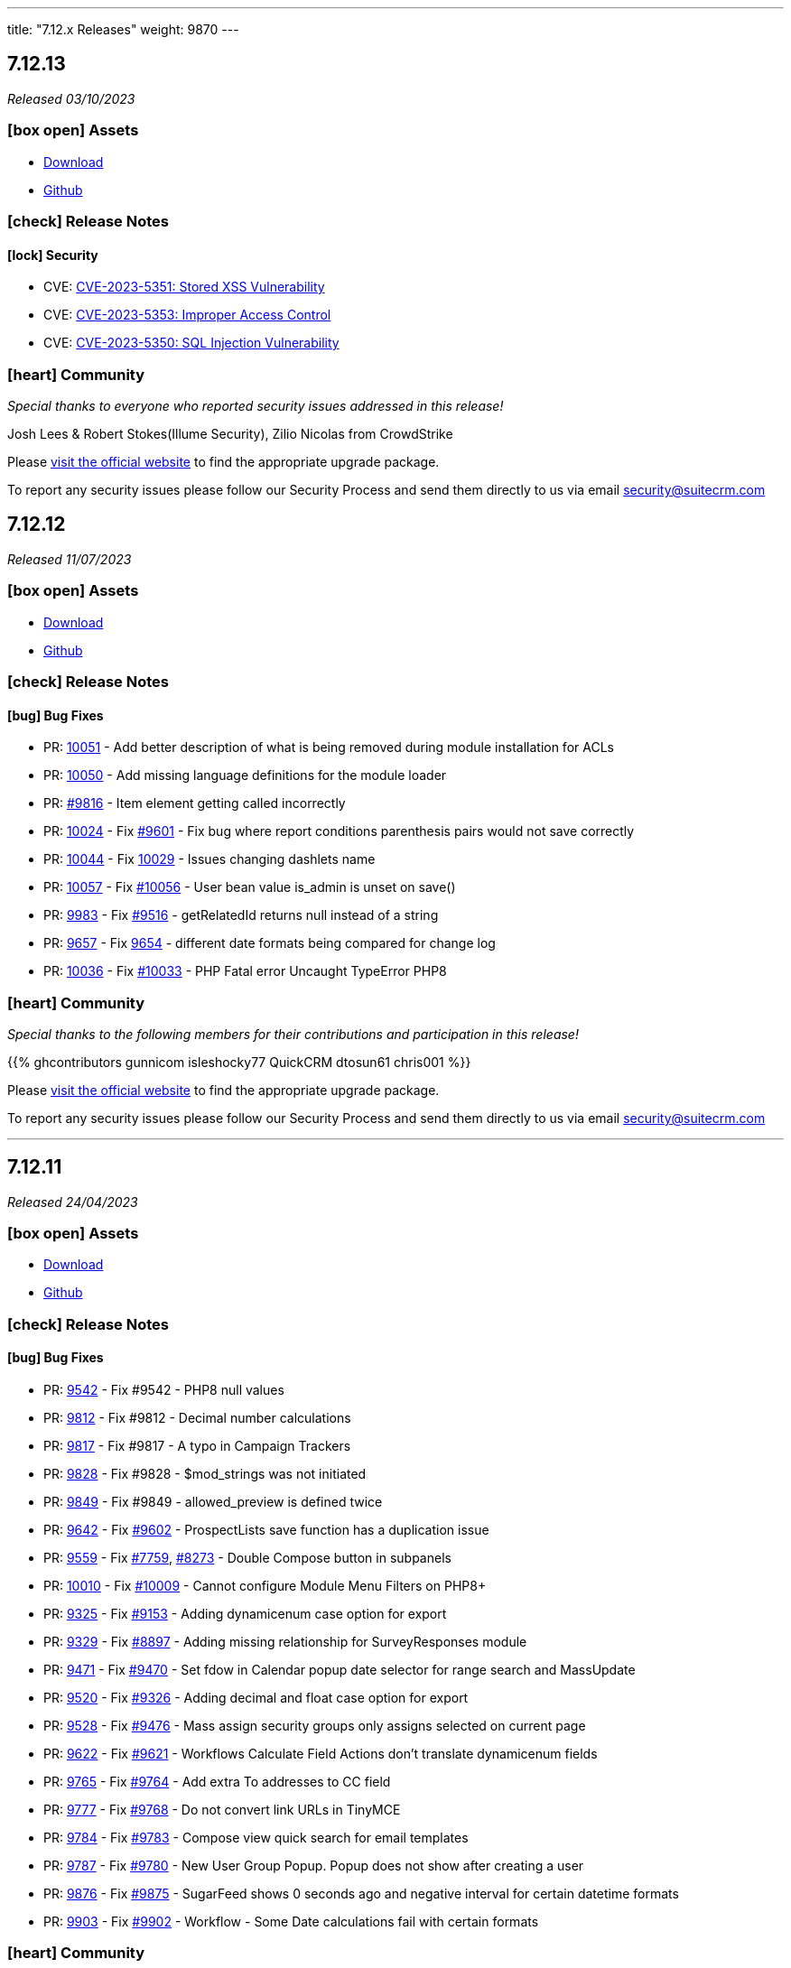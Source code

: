 ---
title: "7.12.x Releases"
weight: 9870
---

:toc:
:toc-title:
:toclevels: 1
:icons: font

== 7.12.13

_Released 03/10/2023_

=== icon:box-open[] Assets

* https://suitecrm.com/download/[Download]
* https://github.com/salesagility/SuiteCRM[Github]

===  icon:check[] Release Notes

==== icon:lock[] Security

* CVE: https://nvd.nist.gov/vuln/detail/CVE-2023-5351[CVE-2023-5351: Stored XSS Vulnerability]
* CVE: https://nvd.nist.gov/vuln/detail/CVE-2023-5353[CVE-2023-5353: Improper Access Control]
* CVE: https://nvd.nist.gov/vuln/detail/CVE-2023-5350[CVE-2023-5350: SQL Injection Vulnerability]

=== icon:heart[] Community

_Special thanks to everyone who reported security issues addressed in this release!_

Josh Lees & Robert Stokes(Illume Security), Zilio Nicolas from CrowdStrike

Please https://suitecrm.com/download[visit the official website] to find the appropriate upgrade package.

To report any security issues please follow our Security Process and send them directly to us via email security@suitecrm.com


== 7.12.12

_Released 11/07/2023_

=== icon:box-open[] Assets

* https://suitecrm.com/download/[Download]
* https://github.com/salesagility/SuiteCRM[Github]

===  icon:check[] Release Notes

==== icon:bug[] Bug Fixes

* PR: https://github.com/salesagility/SuiteCRM/pull/10051[10051] - Add better description of what is being removed during module installation for ACLs
* PR: https://github.com/salesagility/SuiteCRM/pull/10050[10050] - Add missing language definitions for the module loader
* PR: https://github.com/salesagility/SuiteCRM/pull/9816[#9816] - Item element getting called incorrectly
* PR: https://github.com/salesagility/SuiteCRM/pull/10024[10024] - Fix https://github.com/salesagility/SuiteCRM/issues/9601[#9601] - Fix bug where report conditions parenthesis pairs would not save correctly
* PR: https://github.com/salesagility/SuiteCRM/pull/10044[10044] - Fix https://github.com/salesagility/SuiteCRM/issues/10029[10029] - Issues changing dashlets name
* PR: https://github.com/salesagility/SuiteCRM/pull/10057[10057] - Fix https://github.com/salesagility/SuiteCRM/issues/10056[#10056] - User bean value is_admin is unset on save()
* PR: https://github.com/salesagility/SuiteCRM/pull/9983[9983] - Fix https://github.com/salesagility/SuiteCRM/issues/9516[#9516] - getRelatedId returns null instead of a string
* PR: https://github.com/salesagility/SuiteCRM/pull/9657[9657] - Fix https://github.com/salesagility/SuiteCRM/issues/9654[9654] - different date formats being compared for change log
* PR: https://github.com/salesagility/SuiteCRM/pull/10036[10036] - Fix https://github.com/salesagility/SuiteCRM/issues/10033[#10033] - PHP Fatal error Uncaught TypeError PHP8

=== icon:heart[] Community

_Special thanks to the following members for their contributions and participation in this release!_

{{% ghcontributors gunnicom isleshocky77 QuickCRM dtosun61 chris001 %}}

Please https://suitecrm.com/download[visit the official website] to find the appropriate upgrade package.

To report any security issues please follow our Security Process and send them directly to us via email security@suitecrm.com

'''

== 7.12.11

_Released 24/04/2023_

=== icon:box-open[] Assets

* https://suitecrm.com/download/[Download]
* https://github.com/salesagility/SuiteCRM[Github]

===  icon:check[] Release Notes

==== icon:bug[] Bug Fixes

* PR: https://github.com/salesagility/SuiteCRM/pull/9542[9542] - Fix #9542 - PHP8 null values
* PR: https://github.com/salesagility/SuiteCRM/pull/9812[9812] - Fix #9812 - Decimal number calculations
* PR: https://github.com/salesagility/SuiteCRM/pull/9817[9817] - Fix #9817 - A typo in Campaign Trackers
* PR: https://github.com/salesagility/SuiteCRM/pull/9828[9828] - Fix #9828 - $mod_strings was not initiated
* PR: https://github.com/salesagility/SuiteCRM/pull/9849[9849] - Fix #9849 - allowed_preview is defined twice
* PR: https://github.com/salesagility/SuiteCRM/pull/9642[9642] - Fix https://github.com/salesagility/SuiteCRM/issues/9602[#9602] - ProspectLists save function has a duplication issue
* PR: https://github.com/salesagility/SuiteCRM/pull/9559[9559] - Fix https://github.com/salesagility/SuiteCRM/issues/7759[#7759], https://github.com/salesagility/SuiteCRM/issues/8273[#8273] - Double Compose button in subpanels
* PR: https://github.com/salesagility/SuiteCRM/pull/10010[10010] - Fix https://github.com/salesagility/SuiteCRM/issues/10009[#10009] - Cannot configure Module Menu Filters on PHP8+
* PR: https://github.com/salesagility/SuiteCRM/pull/9325[9325] - Fix https://github.com/salesagility/SuiteCRM/issues/9153[#9153] - Adding dynamicenum case option for export
* PR: https://github.com/salesagility/SuiteCRM/pull/9329[9329] - Fix https://github.com/salesagility/SuiteCRM/issues/8897[#8897] - Adding missing relationship for SurveyResponses module
* PR: https://github.com/salesagility/SuiteCRM/pull/9471[9471] - Fix https://github.com/salesagility/SuiteCRM/issues/9470[#9470] - Set fdow in Calendar popup date selector for range search and MassUpdate
* PR: https://github.com/salesagility/SuiteCRM/pull/9520[9520] - Fix https://github.com/salesagility/SuiteCRM/issues/9326[#9326] - Adding decimal and float case option for export
* PR: https://github.com/salesagility/SuiteCRM/pull/9528[9528] - Fix https://github.com/salesagility/SuiteCRM/issues/9476[#9476] - Mass assign security groups only assigns selected on current page
* PR: https://github.com/salesagility/SuiteCRM/pull/9622[9622] - Fix https://github.com/salesagility/SuiteCRM/issues/9621[#9621] - Workflows Calculate Field Actions don't translate dynamicenum fields
* PR: https://github.com/salesagility/SuiteCRM/pull/9765[9765] - Fix https://github.com/salesagility/SuiteCRM/issues/9764[#9764] - Add extra To addresses to CC field
* PR: https://github.com/salesagility/SuiteCRM/pull/9777[9777] - Fix https://github.com/salesagility/SuiteCRM/issues/9768[#9768] - Do not convert link URLs in TinyMCE
* PR: https://github.com/salesagility/SuiteCRM/pull/9784[9784] - Fix https://github.com/salesagility/SuiteCRM/issues/9783[#9783] - Compose view quick search for email templates
* PR: https://github.com/salesagility/SuiteCRM/pull/9787[9787] - Fix https://github.com/salesagility/SuiteCRM/issues/9780[#9780] - New User Group Popup. Popup does not show after creating a user
* PR: https://github.com/salesagility/SuiteCRM/pull/9876[9876] - Fix https://github.com/salesagility/SuiteCRM/issues/9875[#9875] - SugarFeed shows 0 seconds ago and negative interval for certain datetime formats
* PR: https://github.com/salesagility/SuiteCRM/pull/9903[9903] - Fix https://github.com/salesagility/SuiteCRM/issues/9902[#9902] - Workflow - Some Date calculations fail with certain formats

=== icon:heart[] Community

_Special thanks to the following members for their contributions and participation in this release!_

{{% ghcontributors pgorod gunnicom ebogaard SinergiaCRM AlbertoSTIC JanSiero urdhvatech QuickCRM tiefwasserreede abuzarfaris %}}

Please https://suitecrm.com/download[visit the official website] to find the appropriate upgrade package.

To report any security issues please follow our Security Process and send them directly to us via email security@suitecrm.com

'''

== 7.12.10

_Released 02/03/2023_

=== icon:box-open[] Assets

* https://suitecrm.com/download/[Download]
* https://github.com/salesagility/SuiteCRM[Github]

===  icon:check[] Release Notes

==== icon:lock[] Security

* CVE: Pending - RCE Vulnerability
* CVE: Pending - Stored XSS Vulnerability
* CVE: Pending - Stored XSS Vulnerability
* CVE: Pending - SSRF Vulnerability

==== icon:bug[] Bug Fixes

* PR: https://github.com/salesagility/SuiteCRM/pull/9666[9666] - Fix https://github.com/salesagility/SuiteCRM/issues/9665[#9665] - Set unique id for "Reset module" button in studio
* PR: https://github.com/salesagility/SuiteCRM/pull/9742[9742] - Fix Closing count bracket before relational operator PHP 8.0 count throwing TypeError
* PR: https://github.com/salesagility/SuiteCRM/pull/9751[9751] - Fix https://github.com/salesagility/SuiteCRM/issues/9750[#9750] - Receive related parameters of type dynamicenum in workflow formulas
* PR: https://github.com/salesagility/SuiteCRM/pull/9796[9796] - Fix https://github.com/salesagility/SuiteCRM/issues/4646[#4646] - Hard coded messages in Surveys module
* PR: https://github.com/salesagility/SuiteCRM/pull/9836[9836] - Fix https://github.com/salesagility/SuiteCRM/issues/9835[#9835] - Case Updates save bug
* PR: https://github.com/salesagility/SuiteCRM/pull/9872[9872] - Fix https://github.com/salesagility/SuiteCRM/issues/9871[#9871] - Javascript message error when bulk updating all user records
* PR: https://github.com/salesagility/SuiteCRM/pull/9874[9874] - Fix https://github.com/salesagility/SuiteCRM/issues/9873[#9873] - Plesk php.ini disable_functions = opcache_get_status
* PR: https://github.com/salesagility/SuiteCRM/pull/9882[9882] - Fix OPCache install module copy action
* PR: https://github.com/salesagility/SuiteCRM/pull/9884[9884] - Fix https://github.com/salesagility/SuiteCRM/issues/9883[#9883] - Security Groups do not work with modules whose name exceeds 36 characters.
* PR: https://github.com/salesagility/SuiteCRM/pull/9910[9910] - Fix https://github.com/salesagility/SuiteCRM/issues/9909[#9909] - Default empty item when creating a new Dropdown field
* PR: https://github.com/salesagility/SuiteCRM/pull/9914[9914] - Close #9914 - Update dashboard.scss for dashlet options overflow
* PR: https://github.com/salesagility/SuiteCRM/pull/9955[9955] - Fix https://github.com/salesagility/SuiteCRM/issues/9926[#9926] - Add missing check on product image upload
* PR: https://github.com/salesagility/SuiteCRM/pull/9901[9901] - Fix https://github.com/salesagility/SuiteCRM/issues/9900[#9900] - Conditions doesn't recognize some of the characters set

=== icon:heart[] Community

_Special thanks to the following members for their contributions and participation in this release!_

{{% ghcontributors SinergiaCRM rahulshinde19 likhobory JanSiero 2xaronl %}}

_Special thanks to everyone who reported the security issues addressed in this release!_

Nico Weidmann(SAP Security Research), Rustam Komildzhonov and Ilja Bulatov

Please https://suitecrm.com/download[visit the official website] to find the appropriate upgrade package.

To report any security issues please follow our Security Process and send them directly to us via email security@suitecrm.com

'''

== 7.12.9

_Released 25/01/2023_

=== icon:box-open[] Assets

* https://suitecrm.com/download/[Download]
* https://github.com/salesagility/SuiteCRM[Github]

===  icon:check[] Release Notes

==== icon:lock[] Security

* CVE: link:https://cve.mitre.org/cgi-bin/cvename.cgi?name=CVE-2022-45185[2022-45185] - Improper Access Control
* CVE: Pending - SQL Injection
* CVE: Pending - Improper Access Control
* CVE: Pending - Improper Access Control
* CVE: Pending - Improper Access Control
* CVE: Pending - Bypass Vulnerability
* CVE: Pending - Vulnerability: Cross Site Scripting

==== icon:bug[] Bug Fixes

* PR: link:https://github.com/salesagility/SuiteCRM/pull/9718[9718] - Fix link:https://github.com/salesagility/SuiteCRM/issues/9717[#9717] - Security Suite Record Group selector doesn't appear when duplicating records
* PR: link:https://github.com/salesagility/SuiteCRM/pull/9648[9648] - Fix link:https://github.com/salesagility/SuiteCRM/issues/9646[#9646] - Display TinyMCE in step 4 of the campaigns form wizard
* PR: link:https://github.com/salesagility/SuiteCRM/pull/9643[9643] - Fix link:https://github.com/salesagility/SuiteCRM/issues/9574[#9574] - Update method to static for module renaming
* PR: link:https://github.com/salesagility/SuiteCRM/pull/9500[9500] - Fix link:https://github.com/salesagility/SuiteCRM/issues/9499[#9499] - Add View Survey Responses Menu item
* PR: link:https://github.com/salesagility/SuiteCRM/pull/9638[9638] - Fix Elasticsearch indexing and searching using accented characters
* PR: link:https://github.com/salesagility/SuiteCRM/pull/9474[9474] - Fix link:https://github.com/salesagility/SuiteCRM/issues/9473[#9473] - Missing item "Survey" in campainglog_activity_type_dom
* PR: link:https://github.com/salesagility/SuiteCRM/pull/9844[9844] - ElasticSearch Indexing batch error handling
* PR: link:https://github.com/salesagility/SuiteCRM/pull/9770[9770] - Fix link:https://github.com/salesagility/SuiteCRM/issues/9568[#9568] - Ignore int len when comparing vardefs in newer MySQL versions
* PR: link:https://github.com/salesagility/SuiteCRM/pull/9786[9786] - Clear caches used by Inline Edition
* PR: link:https://github.com/salesagility/SuiteCRM/pull/9671[9671] - Fix link:https://github.com/salesagility/SuiteCRM/issues/9670[#9670] - Disabling the user profile option about notification of assignments does not work
* PR: link:https://github.com/salesagility/SuiteCRM/pull/9813[9813] - Fix link:https://github.com/salesagility/SuiteCRM/issues/9344[#9344] - Error in Browsers console after adding tabs to Quickcreate: function selectTabOnError

=== icon:heart[] Community

_Special thanks to the following members for their contributions and participation in this release!_

{{% ghcontributors SinergiaCRM bitnamiNoob th-adavidson QuickCRM lukio 2xaronl pgorod %}}

_Special thanks to everyone who reporting the security issues addressed in this release!_

RIOUX Guilhem, Mark Hupperichs, Vautia, Benoit Luquet, crackcat

Please https://suitecrm.com/download[visit the official website] to find the appropriate upgrade package.

To report any security issues please follow our Security Process and send them directly to us via email security@suitecrm.com

'''

== 7.12.8

_Released 17/11/2022_

=== icon:box-open[] Assets

* https://suitecrm.com/download/[Download]
* https://github.com/salesagility/SuiteCRM[Github]

===  icon:check[] Release Notes

==== icon:bug[] Bug Fixes

* PR: link:https://github.com/salesagility/SuiteCRM/pull/9795[9795] - Fix link:https://github.com/salesagility/SuiteCRM/issues/6756[#6756] - Add Label to Dynamic Fields
* PR: link:https://github.com/salesagility/SuiteCRM/pull/9803[9803] - Fix #9803 - Workflow test returns boolean
* PR: link:https://github.com/salesagility/SuiteCRM/pull/9804[9804] - Update jquery-ui to 1.13.2
* PR: link:https://github.com/salesagility/SuiteCRM/pull/9566[9566] - Turn privates to protecteds to fix Emailtemplate overrides
* PR: link:https://github.com/salesagility/SuiteCRM/pull/9567[9567] - Turn private to protected to fix SendMail AOW_Action overrides
* PR: link:https://github.com/salesagility/SuiteCRM/pull/9557[9557] - fix escapeField where $cell string is empty
* PR: link:https://github.com/salesagility/SuiteCRM/pull/9801[9801] - Fix link:https://github.com/salesagility/SuiteCRM/issues/9800[#9800] Fix issue with send as system being hidden
* PR: link:https://github.com/salesagility/SuiteCRM/pull/9614[9614] - Fix link:https://github.com/salesagility/SuiteCRM/issues/7030[#7030] - Errors in Workflow operators Contains, Starts with and Ends with
* PR: link:https://github.com/salesagility/SuiteCRM/pull/9651[9651] - Fix link:https://github.com/salesagility/SuiteCRM/issues/9650[#9650] - Deprecated constructor method is being called in Calendar
* PR: link:https://github.com/salesagility/SuiteCRM/pull/9659[9659] - Fix link:https://github.com/salesagility/SuiteCRM/issues/9658[#9658] - SuiteCRM add duplicate dashlet when filter is used
* PR: link:https://github.com/salesagility/SuiteCRM/pull/9669[9669] - Fix link:https://github.com/salesagility/SuiteCRM/issues/9668[#9668] - It is not possible to use a custom template for password change
* PR: link:https://github.com/salesagility/SuiteCRM/pull/9673[9673] - Fix link:https://github.com/salesagility/SuiteCRM/issues/9672[#9672] - Bug in CSS class causes bad button display
* PR: link:https://github.com/salesagility/SuiteCRM/pull/9675[9675] - Fix link:https://github.com/salesagility/SuiteCRM/issues/9674[#9674] - Error when importing (creating and updating) a record with ID already deleted in the database
* PR: link:https://github.com/salesagility/SuiteCRM/pull/9689[9689] - Fix link:https://github.com/salesagility/SuiteCRM/issues/9688[#9688]: Use the same browser title for the regular views
* PR: link:https://github.com/salesagility/SuiteCRM/pull/9699[9699] - Fix link:https://github.com/salesagility/SuiteCRM/issues/9698[#9698] - Do not delete the subject when editing a tracking url from the campaign assistant
* PR: link:https://github.com/salesagility/SuiteCRM/pull/9705[9705] - Fix link:https://github.com/salesagility/SuiteCRM/issues/9704[#9704] - Missing relationship definition in SurveysQuestionResponses
* PR: link:https://github.com/salesagility/SuiteCRM/pull/9707[9707] - Fix link:https://github.com/salesagility/SuiteCRM/issues/9706[#9706] - ModuleBuilder doesn't save language files in the correct
* PR: link:https://github.com/salesagility/SuiteCRM/pull/9712[9712] - Fix link:https://github.com/salesagility/SuiteCRM/issues/9711[#9711] - Update date_modified field when deleting a Target List
* PR: link:https://github.com/salesagility/SuiteCRM/pull/9722[9722] - Fix link:https://github.com/salesagility/SuiteCRM/issues/9721[#9721] - Adding Years option to aow_date_type_list in Workflow conditions
* PR: link:https://github.com/salesagility/SuiteCRM/pull/9729[9729] - Fix #9728 - cron.php fails with "must be compatible" error
* PR: link:https://github.com/salesagility/SuiteCRM/pull/9731[9731] - Fix link:https://github.com/salesagility/SuiteCRM/issues/9730[#9730] - cron.php fails with fatal TypeError using PHP 8
* PR: link:https://github.com/salesagility/SuiteCRM/pull/9754[9754] - Fix link:https://github.com/salesagility/SuiteCRM/issues/9753[#9753] - Do not save white spaces in SMTP data
* PR: link:https://github.com/salesagility/SuiteCRM/pull/9785[9785] - Fix link:https://github.com/salesagility/SuiteCRM/issues/9781[#9781] Fetch existing Call/Meeting Reminder data in quickeditview
* PR: link:https://github.com/salesagility/SuiteCRM/pull/9791[9791] - Fix link:https://github.com/salesagility/SuiteCRM/issues/9588[#9588] -  search were ignored if searchQuery was not set in user's preference
* PR: link:https://github.com/salesagility/SuiteCRM/pull/9790[9790] - Fix link:https://github.com/salesagility/SuiteCRM/issues/7827[#7827] - Error resetting modules

=== icon:heart[] Community

_Special thanks to the following members for their contributions and participation in this release!_

{{% ghcontributors likhobory pgorod mattkeenan SinergiaCRM pavithra-selvam kgaillot abuzarfaris urdhvatech jonatanestam %}}

Please https://suitecrm.com/download[visit the official website] to find the appropriate upgrade package.

To report any security issues please follow our Security Process and send them directly to us via email security@suitecrm.com

'''

== 7.12.7

_Released 16/08/2022_

=== icon:box-open[] Assets

* https://suitecrm.com/download/[Download]
* https://github.com/salesagility/SuiteCRM[Github]

===  icon:check[] Release Notes

==== icon:lock[] Security

* CVE: Pending - Improper Authorization
* CVE: Pending - Improper Authorization

[discrete]

==== icon:bug[] Bug Fixes

* PR: link:https://github.com/salesagility/SuiteCRM/pull/9736[9736] - Fix #9736 - ElasticSearch still running repair if not enabled
* PR: link:https://github.com/salesagility/SuiteCRM/pull/9735[9735] - Fix #9735 - Add ElasticSearch Repair option to Admin->Repair Menu
* PR: link:https://github.com/salesagility/SuiteCRM/pull/9512[9512] - Fix #9512 - Case Updates Thread now displays updates from 'Unknown' sources
* PR: link:https://github.com/salesagility/SuiteCRM/pull/9686[9686] - Fix #9686 - Draft Email Opens in Draft View From History Subpanel
* PR: link:https://github.com/salesagility/SuiteCRM/pull/9314[9314] - Fix #9314 - Respect the subpanel flat flag
* PR: link:https://github.com/salesagility/SuiteCRM/pull/9608[9608] - Fix link:https://github.com/salesagility/SuiteCRM/issues/9421[#9421] - Elastic search logic hooks fail to index properly
* PR: link:https://github.com/salesagility/SuiteCRM/pull/9593[9539] - Fix #9539 - Fix Elasticsearch indexing unnecessarily during QR+R
* PR: link:https://github.com/salesagility/SuiteCRM/pull/9599[9599] - Fix #9599 - Fix missing pagination on Elasticsearch Results
* PR: link:https://github.com/salesagility/SuiteCRM/pull/9628[9628] - Fix link:https://github.com/salesagility/SuiteCRM/issues/9627[#9627] - Studio changes not picked up by CRM when opcache.validate_timestamps=0
* PR: link:https://github.com/salesagility/SuiteCRM/pull/9662[9662] - Fix link:https://github.com/salesagility/SuiteCRM/issues/9660[#9660] - Copy only select files to custom/working directory
* PR: link:https://github.com/salesagility/SuiteCRM/pull/9664[9664] - Fix link:https://github.com/salesagility/SuiteCRM/issues/9663[#9663] - Smaller screens automatically collapse non-subpanel panels
* PR: link:https://github.com/salesagility/SuiteCRM/pull/9591[9591] - Fix link:https://github.com/salesagility/SuiteCRM/issues/9547[#9547] - Workflow actions not saving correctly for certain field types
* PR: link:https://github.com/salesagility/SuiteCRM/pull/9163[9163] - Fix #9163 - listviewdefs.php for Outbound Email Accounts module to use correct by default
* PR: link:https://github.com/salesagility/SuiteCRM/pull/9561[9561] - Fix #9561 - with search where fail state was not handled when missing listviewdefs.php file
* PR: link:https://github.com/salesagility/SuiteCRM/pull/9609[9609] - Fix #9609 - Change the logger level in setStream and getStream functions to prevent excessive log errors
* PR: link:https://github.com/salesagility/SuiteCRM/pull/9570[9570] - Fix link:https://github.com/salesagility/SuiteCRM/issues/9569[#9569] - Fix issue with missing dropdown image
* PR: link:https://github.com/salesagility/SuiteCRM/pull/9546[9546] - Fix link:https://github.com/salesagility/SuiteCRM/issues/9545[#9545] - Quote potential reserved name
* PR: link:https://github.com/salesagility/SuiteCRM/pull/9552[9552] - Fix link:https://github.com/salesagility/SuiteCRM/issues/9551[#9551] - Update date period to include the users TZ
* PR: link:https://github.com/salesagility/SuiteCRM/pull/9597[9597] - Fix link:https://github.com/salesagility/SuiteCRM/issues/9594[#9594] - Don't convert nl to BR for contact updates
* PR: link:https://github.com/salesagility/SuiteCRM/pull/9635[9635] - Fix link:https://github.com/salesagility/SuiteCRM/issues/9634[#9634] - Add check on cron to show the basic view on first load
* PR: link:https://github.com/salesagility/SuiteCRM/pull/9637[9637] - Fix link:https://github.com/salesagility/SuiteCRM/issues/9636[#9639] - Add styling of email recipient button
* PR: link:https://github.com/salesagility/SuiteCRM/pull/9604[9604] - Fix link:https://github.com/salesagility/SuiteCRM/issues/9258[#9258] - Fix for Notes module advanced date-modified search
* PR: link:https://github.com/salesagility/SuiteCRM/pull/9603[9603] - Fix link:https://github.com/salesagility/SuiteCRM/issues/9267[#9267] - Fix for popup &email reminder options


=== icon:heart[] Community

_Special thanks to everyone who reported the security issues addressed in this release!_

Vladimir Razov (Positive Technologies)

_Special thanks to the following members for their contributions and participation in this release!_

{{% ghcontributors marcoblancas andresrom1 FR-JS SinergiaCRM lokeshbhandari25 %}}

Please https://suitecrm.com/download[visit the official website] to find the appropriate upgrade package.

To report any security issues please follow our Security Process and send them directly to us via email security@suitecrm.com

'''

== 7.12.6

_Released 24/05/2022_

=== icon:box-open[] Assets

* https://suitecrm.com/download/[Download]
* https://github.com/salesagility/SuiteCRM[Github]

===  icon:check[] Release Notes

{{% notice warning %}}
Important: This release includes critical security fixes, we strongly recommend users of older versions to update as soon as possible
{{% /notice %}}

==== icon:warning[] Important Upgrade Notes

* New entries were added to the config. Please make sure to run `Rebuild Config File` located in the Administration > Repair menu
* Php session_gc is now force enabled by default.
** This option can be disabled by setting enable within the session_gc array to false in config.php
** The values for session.gc_probability and session.gc_divisor can be changed in the following config.php entries within the session_gc array
*** gc_probability
*** gc_divisor
** Check php documentation for more information on these settings https://www.php.net/manual/en/session.configuration.php
** If you are using a session_dir other than the default, please make sure to have session_gc enabled. Otherwise session files won't be cleaned.
** If you are using debian or ubuntu based systems, and you have the default session_dir (which fallsback to the system default),
You may want to set enable within session_gc array to false, as that is the default value for these systems.
They have replacements for the php session_gc. Please review your system’s defaults before making any changes.

==== icon:lock[] Security

* CVE: Pending - SQL Injection Vulnerability
* CVE: Pending - SQL Injection Vulnerability
* CVE: Pending - SQL Injection Vulnerability
* CVE: Pending - Improper Access Control
* CVE: Pending - RCE and CSRF Vulnerability
* CVE: Pending - Bypass Vulnerability

[discrete]

==== icon:bug[] Bug Fixes

* PR: link:https://github.com/salesagility/SuiteCRM/pull/9577[9577] - Update TinyMCE
* PR: link:https://github.com/salesagility/SuiteCRM/pull/9583[9583] - Fix AOR_Report Unit Tests
* PR: link:https://github.com/salesagility/SuiteCRM/pull/9578[9578] - Update Jquery JS Libraries
* PR: link:https://github.com/salesagility/SuiteCRM/pull/8599[8599] - Auto-close success message boxes in ModuleBuilder
* PR: link:https://github.com/salesagility/SuiteCRM/pull/9584[9584] - Fix link:https://github.com/salesagility/SuiteCRM-Core/issues/87[SCRM-Core#87] - Prevent disabling the default language
* PR: link:https://github.com/salesagility/SuiteCRM/pull/9523[9523] - Fix link:https://github.com/salesagility/SuiteCRM/issues/9438[#9438] - Adding Action keyword to fieldname exception
* PR: link:https://github.com/salesagility/SuiteCRM/pull/9495[9495] - Fix link:https://github.com/salesagility/SuiteCRM/issues/9494[#9494] - Force displaying line breaks to textarea fields
* PR: link:https://github.com/salesagility/SuiteCRM/pull/9580[9580] - Fix link:https://github.com/salesagility/SuiteCRM/issues/9435[#9435] - Dropdown doesn't return empty selected value
* PR: link:https://github.com/salesagility/SuiteCRM/pull/9522[9522] - Fix link:https://github.com/salesagility/SuiteCRM/issues/9435[#9435] - Dropdown doesn't return empty selected value
* PR: link:https://github.com/salesagility/SuiteCRM/pull/9589[9589] - Fix link:https://github.com/salesagility/SuiteCRM/issues/9530[#9530] - Fallback to allowed_preview defaults
* PR: link:https://github.com/salesagility/SuiteCRM/pull/9581[9581] - Fix link:https://github.com/salesagility/SuiteCRM/issues/3157[#3157] - Add default option to enable session_gc
* PR: link:https://github.com/salesagility/SuiteCRM/pull/9582[9582] - Fix link:https://github.com/salesagility/SuiteCRM/issues/9437[#9437] - Default cookie path

=== icon:heart[] Community

_Special thanks to everyone who reported the security issues addressed in this release!_

mounta1n, Exodus Intelligence, Lekhang123lc

_Special thanks to the following members for their contributions and participation in this release!_

{{% ghcontributors SinergiaCRM tsitle anothermouse dalers %}}

Please https://suitecrm.com/download[visit the official website] to find the appropriate upgrade package.

To report any security issues please follow our Security Process and send them directly to us via email security@suitecrm.com

'''

== 7.12.5

_Released 02/03/2022_

=== icon:box-open[] Assets

* https://suitecrm.com/download/[Download]
* https://github.com/salesagility/SuiteCRM[Github]

===  icon:check[] Release Notes

==== icon:warning[] Important Upgrade Notes

* This release adds a new index to help improve performance in emails, instances with significantly
large volume of emails may wish to run `ALTER TABLE emails ADD INDEX idx_email_uid (uid);` directly on their database prior to the upgrade
to help avoid a potential timeout / long upgrade.

==== icon:lock[] Security

* CVE: http://cve.mitre.org/cgi-bin/cvename.cgi?name=CVE-2022-23940[CVE-2022-23940] - Remote Code Execution
* CVE: https://nvd.nist.gov/vuln/detail/CVE-2022-0754[CVE-2022-0754] - SQL Injection
* CVE: https://nvd.nist.gov/vuln/detail/CVE-2022-0755[CVE-2022-0755] - Improper Access Control
* CVE: https://nvd.nist.gov/vuln/detail/CVE-2022-0756[CVE-2022-0756] - Improper Authorisation

[discrete]

==== icon:bug[] Bug Fixes

* PR: https://github.com/salesagility/SuiteCRM/pull/9478[9478] - Update Github Templates
* PR: https://github.com/salesagility/SuiteCRM/pull/9507[9507] - Add getters to SearchResultsController
* PR: https://github.com/salesagility/SuiteCRM/pull/9479[9479] - Fix https://github.com/salesagility/SuiteCRM/issues/2857[2857] - No Dynamic Refreshing in Dashboards
* PR: https://github.com/salesagility/SuiteCRM/pull/9509[9509] - Fix https://github.com/salesagility/SuiteCRM/issues/9508[9508] - Legacy Search Fields are incorrect size.
* PR: https://github.com/salesagility/SuiteCRM/pull/9481[9481] - Fix https://github.com/salesagility/SuiteCRM/issues/9480[9480] - Slow to get Imap Mailbox with Mass Record Amounts
* PR: https://github.com/salesagility/SuiteCRM/pull/9518[9518] - Fix https://github.com/salesagility/SuiteCRM/issues/4075[4075] - No way to add Email Signature after adding Email Template
* PR: https://github.com/salesagility/SuiteCRM/pull/9521[9521] - Fix https://github.com/salesagility/SuiteCRM/issues/9427[9427] - Adding missing help popup help strings in Studio
* PR: https://github.com/salesagility/SuiteCRM/pull/9525[9525] - Fix https://github.com/salesagility/SuiteCRM/issues/9468[9468] - Adding Security Suite subpanels to new custom modules
* PR: https://github.com/salesagility/SuiteCRM/pull/9452[9452] - Fix https://github.com/salesagility/SuiteCRM/issues/9451[9451] - Missing duplicate merge filter options in Studio
* PR: https://github.com/salesagility/SuiteCRM/pull/9446[9446] - Fix https://github.com/salesagility/SuiteCRM/issues/9445[9445] - More than 10 tabs in a views enters in a loop
* PR: https://github.com/salesagility/SuiteCRM/pull/8492[8492] - Fix https://github.com/salesagility/SuiteCRM/issues/8366[8366] - V8 API Filtering W/ OR Operator Chained Conditions

=== icon:heart[] Community

_Special thanks to everyone who reporting the security issues addressed in this release!_

{{% ghcontributors faisalfs10x %}} NetbyteSEC www.netbytesec.com,  Manuel Zametter

_Special thanks to the following members for their contributions and participation in this release!_

{{% ghcontributors SinergiaCRM marcoblancas jobvector serfreeman1337 %}}

Please https://suitecrm.com/download[visit the official website] to find the appropriate upgrade package.

To report any security issues please follow our Security Process and send them directly to us via email security@suitecrm.com

'''

== 7.12.4

_Released 10/02/2022_

=== icon:box-open[] Assets

* https://github.com/salesagility/SuiteCRM/archive/v7.12.4.zip[*Source code* (zip)]
* https://github.com/salesagility/SuiteCRM/archive/v7.12.4.tar.gz[*Source code* (tar.gz)]

===  icon:check[] Release Notes

{{% notice note %}}
Important: We have now updated UTF-8 repair tool to fix a critical issue where it would mark valid email addresses as deleted in 7.12.3. We would recommend updating to 7.12.4+ to access the fix for this functionality.
We would again like to thank the community for their assistance in identifying and highlighting this issue.
{{% /notice %}}

{{% notice note %}}
Please note that the UTF-8 Repair will not function for user passwords. Therefore, we would advise any users who could be experiencing issues logging in to reset their password accordingly.
{{% /notice %}}

==== icon:bug[] Bug Fixes

* PR: https://github.com/salesagility/SuiteCRM/pull/9483[9483] - Fix https://github.com/salesagility/SuiteCRM/issues/9482[9482] - Only save update fields on utf encoding repair
* PR: https://github.com/salesagility/SuiteCRM/pull/9391[9391] - Fix https://github.com/salesagility/SuiteCRM/issues/7842[7842] - Do not reset email addresses list upon saving
* PR: https://github.com/salesagility/SuiteCRM/pull/9496[9496] - Fix 9496 - Cannot save dropdown values
* PR: https://github.com/salesagility/SuiteCRM/pull/9454[9495] - Fix 9495 - Fix duplicate results in basic search
* PR: https://github.com/salesagility/SuiteCRM/pull/8476[8476] - Statically Compile EXT Files & Studio Override Precedence

=== icon:heart[] Community

_Special thanks to the following members for their contributions and participation in this release!_

{{% ghcontributors holdusback deuks %}}

Please https://suitecrm.com/download[visit the official website] to find the appropriate upgrade package.

To report any security issues please follow our Security Process and send them directly to us via email security@suitecrm.com

'''

== 7.12.3

_Released 27/01/2022_

=== icon:box-open[] Assets

* https://github.com/salesagility/SuiteCRM/archive/v7.12.3.zip[*Source code* (zip)]
* https://github.com/salesagility/SuiteCRM/archive/v7.12.3.tar.gz[*Source code* (tar.gz)]

===  icon:check[] Release Notes

Important - This release resolves an important issue with UTF-8 encoding. Data created from 7.10.30 and 7.11.19 onwards may be wrongly encoded on your database and could therefore result in search issues.
To resolve these issues please run the new 'Repair utf encoding' option on the Repair actions via the Admin Tools menu or through Robo CLI.

==== Repairing utf8 data

{{% notice warning %}}
Important: We have verified an issue with the UTF-8 repair tool marking valid email addresses as deleted.  As such, we would discourage users from using the 'Repair utf encoding' option on the Repair actions via the Admin Tools menu or related Robo CLI commands on this version. Please note this is resolved from 7.12.4, please upgrade to this version or above to make use of this feature.
{{% /notice %}}

===== Intro

Before running the utf8 data repair command, please have the following into account:

* Please make sure to backup your database before you run this action
* The data on your tables is going to be updated

====== Execution modes
The data repair can be executed in two modes: `asynchronous` and `synchronous`

*Asynchronous*

* Default execution mode
* It adds a job to the job queue.
* It will normalize records in batches.
* It requires cron to be configured.


*Synchronous*

* Optional. Can be used in `Robo CLI` and in the `Repair administration menu`
* It will repair data on all records in one pass.
* Both `Robo CLI` and `UI page` will only end after all records are repaired


===== Running using Robo CLI

To run using robo, use the following command:

`./vendor/bin/robo repair:normalize-record-encoding`

To run run using robo in `synchronous` run the command with the `--sync-run`

`./vendor/bin/robo repair:normalize-record-encoding --sync-run`

For information on more options run:

`./vendor/bin/robo repair:normalize-record-encoding --help`


===== Running using the UI

* Login as admin user
* Go to `Administration` page
* Go to `Repair`
* Go to `Repair utf encoding`
* Please read the warning messages
* Optional: Change the settings on the page
* Click Submit
* You'll see different output depending on the execution mode you've selected

==== icon:lock[] Security

* CVE: Pending - SQL Injection
* CVE: Pending - Improper Access Control
* CVE: https://cve.mitre.org/cgi-bin/cvename.cgi?name=CVE-2021-45898[CVE-2021-45898] - Local File Inclusion
* CVE: https://cve.mitre.org/cgi-bin/cvename.cgi?name=CVE-2021-45899[CVE-2021-45899] - PHAR Deserialization Vulnerability / RCE
* CVE: https://cve.mitre.org/cgi-bin/cvename.cgi?name=CVE-2021-45897[CVE-2021-45897] - RCE Vulnerability

[discrete]

==== icon:bug[] Bug Fixes

* PR: https://github.com/salesagility/SuiteCRM/pull/9416[9416] - Fix https://github.com/salesagility/SuiteCRM/issues/9191[#9191] - Update antixss lib dependency
* PR: https://github.com/salesagility/SuiteCRM/pull/9434[9434] - Fix #9434 - Cron notion unit tests fails
* PR: https://github.com/salesagility/SuiteCRM/pull/9420[9420] - Fix https://github.com/salesagility/SuiteCRM/issues/8525[#8525], https://github.com/salesagility/SuiteCRM/issues/8309[#8309] Bulk Action button missing and delete button showing for users with no delete access
* PR: https://github.com/salesagility/SuiteCRM/pull/9398[9398] - Fix #9398 - Consistently store dropdowns in $app_list_strings
* PR: https://github.com/salesagility/SuiteCRM/pull/9407[9407] - Fix https://github.com/salesagility/SuiteCRM/issues/9406[#9406] - Validation displayed static message isn't correct
* PR: https://github.com/salesagility/SuiteCRM/pull/9353[9353] - Fix https://github.com/salesagility/SuiteCRM/issues/9271[#9271] - Primary Email property is kept after adding an Email address field
* PR: https://github.com/salesagility/SuiteCRM/pull/9410[9410] - Fix https://github.com/salesagility/SuiteCRM/issues/9378[#9378] - Filter by Email1 Field Through the API
* PR: https://github.com/salesagility/SuiteCRM/pull/9312[9312] - Fix #9312 - Declaring object within StudioClass to remove Strict Warnings
* PR: https://github.com/salesagility/SuiteCRM/pull/9387[9387] - Fix #9387 - Clean Historic and Failed Schedulers
* PR: https://github.com/salesagility/SuiteCRM/pull/9401[9401] - Fix https://github.com/salesagility/SuiteCRM/issues/9380[#9380] - Date action in workflow fails to save
* PR: https://github.com/salesagility/SuiteCRM/pull/9409[9409] - Fix https://github.com/salesagility/SuiteCRM/issues/9408[#9408] - Emails can't be deleted from inline edit
* PR: https://github.com/salesagility/SuiteCRM/pull/9418[9418] - Fix https://github.com/salesagility/SuiteCRM/issues/8948[#8948] - Make Project Tasks Importable.
* PR: https://github.com/salesagility/SuiteCRM/pull/8428[8428] - Fix https://github.com/salesagility/SuiteCRM/issues/8155[#8155] - Remove Unused PDF Settings
* PR: https://github.com/salesagility/SuiteCRM/pull/9455[9455] - Fix #9455 - Popup metadata override removed when filtered

=== icon:heart[] Community

_Special thanks to everyone who reporting the security issues addressed in this release!_

Ihor Bliumental, Manuel Zametter, Cristóbal Leiva

_Special thanks to the following members for their contributions and participation in this release!_

{{% ghcontributors gody01 dtosun61 marin-h xpico SinergiaCRM timo-ecm2 daheile pstevens71 tfreier %}}

Please https://suitecrm.com/download[visit the official website] to find the appropriate upgrade package.

To report any security issues please follow our Security Process and send them directly to us via email security@suitecrm.com

'''

== 7.12.2

_Released 17/12/2021_

=== icon:box-open[] Assets

* https://github.com/salesagility/SuiteCRM/archive/v7.12.2.zip[*Source code* (zip)]
* https://github.com/salesagility/SuiteCRM/archive/v7.12.2.tar.gz[*Source code* (tar.gz)]

==== icon:lock[] Security

* CVE: https://cve.mitre.org/cgi-bin/cvename.cgi?name=CVE-2021-45903[CVE-2021-45903] - XSS Vulnerability
* CVE: https://cve.mitre.org/cgi-bin/cvename.cgi?name=CVE-2021-41597[CVE-2021-41597] - RCE and CSRF Vulnerability
* CVE: Pending - Privilege Escalation vulnerability
* CVE: https://cve.mitre.org/cgi-bin/cvename.cgi?name=CVE-2021-45041[CVE-2021-45041] - Authenticated SQL-Injection in SuiteCRM

[discrete]

==== icon:bug[] Bug Fixes

* PR: https://github.com/salesagility/SuiteCRM/pull/9384[9348] - Fix https://github.com/salesagility/SuiteCRM/issues/9382[#9382] - Outbound Emails editview Unsupported operand types fatal in php 8
* PR: https://github.com/salesagility/SuiteCRM/pull/9379[9379] - Fix https://github.com/salesagility/SuiteCRM/issues/9374[#9374] - OAuth password creation Unsupported operand types fatal in php8
* PR: https://github.com/salesagility/SuiteCRM/pull/9087[9087] - Fix #9078 - Allow changing text colors when composing an email
* PR: https://github.com/salesagility/SuiteCRM/pull/9377[9377] - Fix https://github.com/salesagility/SuiteCRM/issues/9376[#9376] - Allow Workflows to run on imported records
* PR: https://github.com/salesagility/SuiteCRM/pull/9030[9030] - Fix #9030 - Campaign Email settings removes Email Settings
* PR: https://github.com/salesagility/SuiteCRM/pull/9395[9359] - Fix https://github.com/salesagility/SuiteCRM/issues/9383[9383] -  Unsupported each function in php8.
* PR: https://github.com/salesagility/SuiteCRM/pull/9393[9393] - Fix email message modal buttons

=== icon:heart[] Community

_Special thanks to everyone who reporting the security issues addressed in this release!_

Konstantin Damotsev, Victor Garcia, Manuel Zametter

_Special thanks to the following members for their contributions and participation in this release!_

{{% ghcontributors QuickCRM yaroslaw74 mstyp peterkracik fcorluka %}}

Please https://suitecrm.com/download[visit the official website] to find the appropriate upgrade package.

To report any security issues please follow our Security Process and send them directly to us via email security@suitecrm.com

'''

== 7.12.1

_Released 19/11/2021_

=== icon:box-open[] Assets

* https://github.com/salesagility/SuiteCRM/archive/v7.12.1.zip[*Source code* (zip)]
* https://github.com/salesagility/SuiteCRM/archive/v7.12.1.tar.gz[*Source code* (tar.gz)]

==== icon:lock[] Security

* CVE: Pending - Fixed file check bypass
* CVE: Pending - Local File Inclusion

[discrete]

==== icon:star[] Enhancements
* PR: https://github.com/salesagility/SuiteCRM/pull/9369[9369] - Prevent Email Reminders for Disabled User

==== icon:bug[] Bug Fixes

* Fix https://github.com/salesagility/SuiteCRM/issues/8432[8432] - Remove index limit from mssql index names upon create and repair.
* PR: https://github.com/salesagility/SuiteCRM/pull/9334[9334] - Implement PDF extension
* PR: https://github.com/salesagility/SuiteCRM/pull/9347[9347] - Fix rebuild scss Robo command
* PR: https://github.com/salesagility/SuiteCRM/pull/9357[9357] - Use wildcard rather than the defunct "_all" field
* PR: https://github.com/salesagility/SuiteCRM/pull/9351[9351] - Fix https://github.com/salesagility/SuiteCRM/issues/9119[9119] - Rebuild theme cache after custom property changed in Studio
* PR: https://github.com/salesagility/SuiteCRM/pull/9368[9368] - Fix https://github.com/salesagility/SuiteCRM/issues/9217[9217] - Revert "Fix Users index incompatible with MSSQL".
* PR: https://github.com/salesagility/SuiteCRM/pull/9360[9360] - Fix https://github.com/salesagility/SuiteCRM/issues/9358[9358] - Meeting invite notification emails are not sending to all invitees.
* PR: https://github.com/salesagility/SuiteCRM/pull/9361[9361] - Fix https://github.com/salesagility/SuiteCRM/issues/9192[9192]: Fix duplication of folders_rel table entries.
* PR: https://github.com/salesagility/SuiteCRM/pull/9246[9246] - Fix https://github.com/salesagility/SuiteCRM/issues/6994[6994]: Update pollMonitoredInboxesAOP to double check that SugarFolder has been retrieved correctly.
* PR: https://github.com/salesagility/SuiteCRM/pull/9367[9367] - Update PDF template warning

=== icon:heart[] Community

_Special thanks to the following members for their contributions and participation in this release!_

{{% ghcontributors SinergiaCRM timo-ecm2 prbt2016 InfoLibre afnieves BKPepe gerdb42 tsmgeek %}}

Please https://suitecrm.com/download[visit the official website] to find the appropriate upgrade package.

To report any security issues please follow our Security Process and send them directly to us via email security@suitecrm.com

'''

== 7.12

_Released 28/10/2021_

=== Update 04/11/2021

Upgrade Packages have been revised to address an issue https://github.com/salesagility/SuiteCRM/issues/9340[#9340] where upgrades could only be performed on php 7.3.x. The revised upgrade packages have been posted to the release section on the main website https://suitecrm.com/upgrade-suitecrm/[here].

=== icon:box-open[] Assets

* https://github.com/salesagility/SuiteCRM/archive/v7.12.0.zip[*Source code* (zip)]
* https://github.com/salesagility/SuiteCRM/archive/v7.12.0.tar.gz[*Source code* (tar.gz)]

==== icon:star[] Enhancements

* PR: https://github.com/salesagility/SuiteCRM/pull/9244[9244^] - PDF Engine Selection
- MPDF License has be found to no longer be compliant with AGPL3 and due to this the MPDF will not be included in new installs.
MPDF will not be removed on upgrade, but the system will default to a new engine, with an option to revert back to the MDPF if required.
* PR: https://github.com/salesagility/SuiteCRM/pull/9185[9185^] - Noon Theme
* PR: https://github.com/salesagility/SuiteCRM/pull/9298[9298^] - Implement TCPDFEngine
* PR: https://github.com/salesagility/SuiteCRM/pull/9208[9208^] - Implement standard PDF Engines
* PR: https://github.com/salesagility/SuiteCRM/pull/9187[9187^] - Composer 2.0
* PR: https://github.com/salesagility/SuiteCRM/pull/9291[9291^] - Allow configuring the Calendar name for the Google Sync via config
* PR: https://github.com/salesagility/SuiteCRM/pull/9171[9171^] - Upgrade ElasticSearch to 7.x
- This is the new minimum ElasticSearch version that is required for update.
* PR: https://github.com/salesagility/SuiteCRM/pull/9170[9170^] - PHPUnit/Codeception Upgrade
* PR: https://github.com/salesagility/SuiteCRM/pull/9159[9159^] - Implement standard SearchEngines
* PR: https://github.com/salesagility/SuiteCRM/pull/9172[9172^] - Malicious File Scanning
* PR: https://github.com/salesagility/SuiteCRM/pull/9095[9095^] - Consolidate global search settings (AOD, Basic)


==== Other Notable Changes

* PR: https://github.com/salesagility/SuiteCRM/pull/9094[9094^] - AOD (Lucene) has been Deprecated to be removed in SuiteCRM 8.0
* PR: https://github.com/salesagility/SuiteCRM/pull/9321[9321^] - Fix TCPDF Scale
* PR: https://github.com/salesagility/SuiteCRM/pull/9333[9333^] - Deprecate TCPDF
* PR: https://github.com/salesagility/SuiteCRM/pull/9335[9335^] - Fix PDF Engine Comparability issues
* PR: https://github.com/salesagility/SuiteCRM/pull/9186[9186^] - Fix missing default config values
* PR: https://github.com/salesagility/SuiteCRM/pull/9188[9188^] - Fix PDF_Lib constructors
* PR: https://github.com/salesagility/SuiteCRM/pull/9324[9324^] - Fix search result hits
* PR: https://github.com/salesagility/SuiteCRM/pull/9318[9318^] - Fix TCPDF Name
* PR: https://github.com/salesagility/SuiteCRM/pull/9310[9310^] - Fix SearchFormView visible options
* PR: https://github.com/salesagility/SuiteCRM/pull/9309[9309^] - Update workflow acceptance test
* PR: https://github.com/salesagility/SuiteCRM/pull/9296[9296^] - Fix CleanCSVTest return types
* PR: https://github.com/salesagility/SuiteCRM/pull/9306[9306^] - Fix filepath for mPDF class
* PR: https://github.com/salesagility/SuiteCRM/pull/9294[9294^] - Fix/noon styling issues
* PR: https://github.com/salesagility/SuiteCRM/pull/9083[9083^] - Update minimum required PHP to v7.3.0
* All default config value now set on install
* utf8mb4 charset and utf8mb4_general_ci collation now the default on MySQL Databases on new installs

=== icon:heart[] Community

Please https://suitecrm.com/download[visit the official website] to find the appropriate upgrade package.

To report any security issues please follow our Security Process and send them directly to us via email security@suitecrm.com

'''


== 7.12-rc

_Released 05/10/2021_

=== icon:box-open[] Assets

* https://github.com/salesagility/SuiteCRM/archive/v7.12-rc.zip[*Source code* (zip)]
* https://github.com/salesagility/SuiteCRM/archive/v7.12-rc.tar.gz[*Source code* (tar.gz)]

==== icon:star[] Enhancements

* PR: https://github.com/salesagility/SuiteCRM/pull/9244[9244^] - PDF Engine Selection
- MPDF License has be found to no longer be compliant with AGPL3 and due to this the MPDF will not be included in new installs.
MPDF will not be removed on upgrade, but the system will default to a new engine, with an option to revert back to the MDPF if required.
* PR: https://github.com/salesagility/SuiteCRM/pull/9185[9185^] - Noon Theme
* PR: https://github.com/salesagility/SuiteCRM/pull/9298[9298^] - Implement TCPDFEngine
* PR: https://github.com/salesagility/SuiteCRM/pull/9208[9208^] - Implement standard PDF Engines
* PR: https://github.com/salesagility/SuiteCRM/pull/9187[9187^] - Composer 2.0
* PR: https://github.com/salesagility/SuiteCRM/pull/9171[9171^] - Upgrade ElasticSearch to 7.x
- This is the new minimum ElasticSearch version that is required for update.
* PR: https://github.com/salesagility/SuiteCRM/pull/9170[9170^] - PHPUnit/Codeception Upgrade
* PR: https://github.com/salesagility/SuiteCRM/pull/9159[9159^] - Implement standard SearchEngines
* PR: https://github.com/salesagility/SuiteCRM/pull/9095[9095^] - Consolidate global search settings (AOD, Basic)


==== Other Notable Changes

* PR: https://github.com/salesagility/SuiteCRM/pull/9094[9094^] - AOD (Lucene) has been Deprecated to removed in SuiteCRM 8.0
* PR: https://github.com/salesagility/SuiteCRM/pull/9083[9083^] - Update minimum required PHP to v7.3.0
* All default config value now set on install
* utf8mb4 charset and utf8mb4_general_ci collation now the default on MySQL Databases on new installs

=== icon:heart[] Community

Please https://suitecrm.com/download[visit the official website] to find the appropriate upgrade package.

To report any security issues please follow our Security Process and send them directly to us via email security@suitecrm.com

'''
